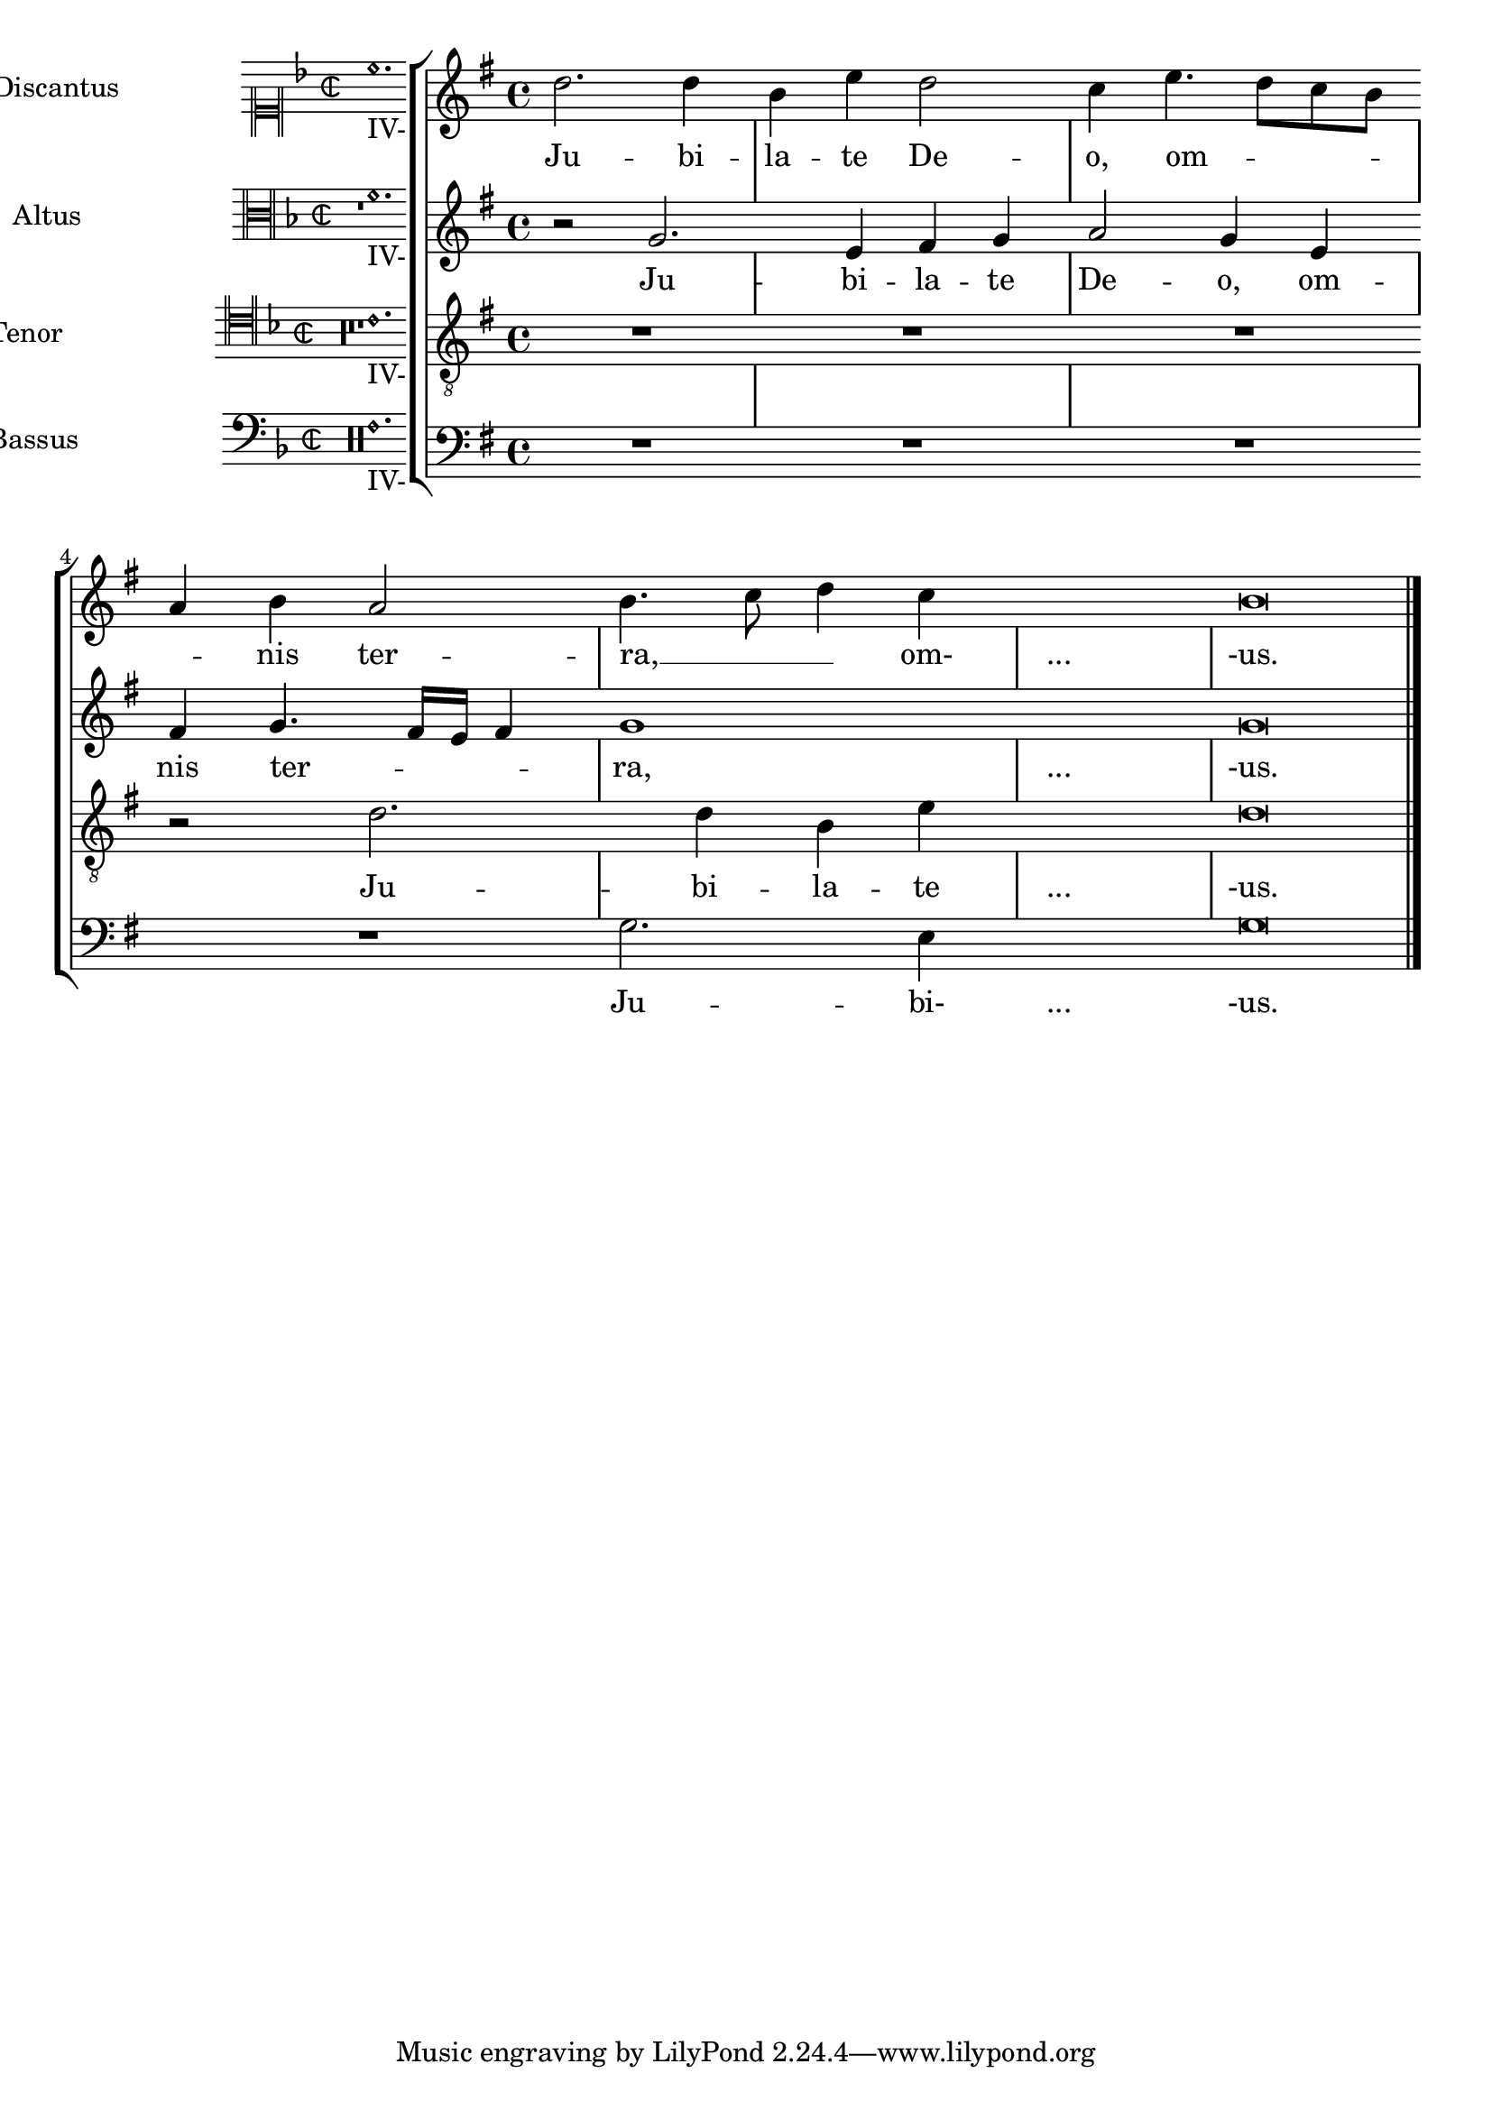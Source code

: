 %% DO NOT EDIT this file manually; it is automatically
%% generated from LSR http://lsr.dsi.unimi.it
%% Make any changes in LSR itself, or in Documentation/snippets/new/ ,
%% and then run scripts/auxiliar/makelsr.py
%%
%% This file is in the public domain.
\version "2.12.2"

\header {
  lsrtags = "ancient-notation, tweaks-and-overrides"

%% Translation of GIT committish: fa19277d20f8ab0397c560eb0e7b814bd804ecec
  texidoces = "
A modo de alternativa para obtener auténticos «incipit»
independientes de la partitura principal, se incluyen como
elemento de marcado en el campo que se usa normalmente para el
nombre del instrumento. Por el momento, la letra sólo se puede
añadir como marcado directo. Por desgracia, su espaciado no es
análogo al de la letra principal.

"
  doctitlees = "Transcripción de música antigua con incipit"

  texidoc = "
As a workaround to get real incipits which are independent from the
main score these are included as a markup into the field normally used
for the instrument name. As for now lyrics can only be added as a
direct markup. It doesn't unfortunately conform with the spacing of the
main lyrics.

"
  doctitle = "Transcription of Ancient music with incipit"
} % begin verbatim

global = {
  \set Score.skipBars = ##t
  \key g \major
  \time 4/4
  %make the staff lines invisible on staves
  \override Staff.BarLine #'transparent = ##t
  \skip 1*8 % the actual music
  % let finis bar go through all staves
  \override Staff.BarLine #'transparent = ##f
  % finis bar
  \bar "|."
}

discantusNotes = {
  \transpose c' c'' {
    \clef treble
    d'2. d'4 |
    b e' d'2 |
    c'4 e'4.( d'8 c' b |
    a4) b a2 |
    b4.( c'8 d'4) c'4 |
    \once \override NoteHead #'transparent = ##t c'1 |
    b\breve |
  }
}

discantusLyrics = \lyricmode {
  Ju -- bi -- |
  la -- te De -- |
  o, om --
  nis ter -- |
  ra, __ om- |
  "..." |
  -us. |
}

altusNotes = {
  \transpose c' c'' {
    \clef treble
    r2 g2. e4 fis g | % two bars
    a2 g4 e |
    fis g4.( fis16 e fis4) |
    g1 |
    \once \override NoteHead #'transparent = ##t g1 |
    g\breve |
  }
}

altusLyrics = \lyricmode {
  Ju -- bi -- la -- te | % two bars
  De -- o, om -- |
  nis ter -- ra, |
  "..." |
  -us. |
}

tenorNotes = {
  \transpose c' c' {
    \clef "treble_8"
    R1 |
    R1 |
    R1 |
    r2 d'2. d'4 b e' | % two bars
    \once \override NoteHead #'transparent = ##t e'1 |
    d'\breve |
  }
}

tenorLyrics = \lyricmode {
  Ju -- bi -- la -- te | % two bars
  "..." |
  -us.
}

bassusNotes = {
  \transpose c' c' {
    \clef bass
    R1 |
    R1 |
    R1 |
    R1 |
    g2. e4 |
    \once \override NoteHead #'transparent = ##t e1 |
    g\breve |
  }
}

bassusLyrics = \lyricmode {
  Ju -- bi- |
  "..." |
  -us.
}

incipitDiscantus = \markup {
  \score {
    {
      \set Staff.instrumentName = #"Discantus "
      \override NoteHead #'style = #'neomensural
      \override Rest #'style = #'neomensural
      \override Staff.TimeSignature #'style = #'neomensural
      \cadenzaOn
      \clef "neomensural-c1"
      \key f \major
      \time 2/2
      c''1._"IV-" s2  %two bars
      \skip 1*8 % eight bars
    }
    \layout {
      \context {
        \Voice
        \remove "Ligature_bracket_engraver"
        \consists "Mensural_ligature_engraver"
      }
      line-width = 4.5\cm
    }
  }
}

incipitAltus = \markup {
  \score {
    {
      \set Staff.instrumentName = #"Altus "
      \override NoteHead #'style = #'neomensural
      \override Rest #'style = #'neomensural
      \override Staff.TimeSignature #'style = #'neomensural
      \cadenzaOn
      \clef "neomensural-c3"
      \key f \major
      \time 2/2
      r1        % one bar
      f'1._"IV-" s2   % two bars
      \skip 1*7 % seven bars
    }
    \layout {
      \context {
        \Voice
        \remove "Ligature_bracket_engraver"
        \consists "Mensural_ligature_engraver"
      }
      line-width = 4.5\cm
    }
  }
}

incipitTenor = \markup {
  \score {
    {
      \set Staff.instrumentName = #"Tenor  "
      \override NoteHead #'style = #'neomensural
      \override Rest #'style = #'neomensural
      \override Staff.TimeSignature #'style = #'neomensural
      \cadenzaOn
      \clef "neomensural-c4"
      \key f \major
      \time 2/2
      r\longa   % four bars
      r\breve   % two bars
      r1        % one bar
      c'1._"IV-" s2   % two bars
      \skip 1   % one bar
    }
    \layout {
      \context {
        \Voice
        \remove "Ligature_bracket_engraver"
        \consists "Mensural_ligature_engraver"
      }
      line-width = 4.5\cm
    }
  }
}

incipitBassus = \markup {
  \score {
    {
      \set Staff.instrumentName = #"Bassus  "
      \override NoteHead #'style = #'neomensural
      \override Rest #'style = #'neomensural
      \override Staff.TimeSignature #'style = #'neomensural
      \cadenzaOn
      \clef "bass"
      \key f \major
      \time 2/2
      % incipit
      r\maxima  % eight bars
      f1._"IV-" s2    % two bars
    }
    \layout {
      \context {
        \Voice
        \remove "Ligature_bracket_engraver"
        \consists "Mensural_ligature_engraver"
      }
      line-width = 4.5\cm
    }
  }
}

%StaffGroup is used instead of ChoirStaff to get bar lines between systems
\score {
  <<
    \new StaffGroup = choirStaff <<
      \new Voice = "discantusNotes" <<
        \global
        \set Staff.instrumentName = \incipitDiscantus
        \discantusNotes
      >>
      \new Lyrics = "discantusLyrics" \lyricsto discantusNotes { \discantusLyrics }

      \new Voice = "altusNotes" <<
        \global
        \set Staff.instrumentName = \incipitAltus
        \altusNotes
      >>
      \new Lyrics = "altusLyrics" \lyricsto altusNotes { \altusLyrics }

      \new Voice = "tenorNotes" <<
        \global
        \set Staff.instrumentName = \incipitTenor
        \tenorNotes
      >>
      \new Lyrics = "tenorLyrics" \lyricsto tenorNotes { \tenorLyrics }

      \new Voice = "bassusNotes" <<
        \global
        \set Staff.instrumentName = \incipitBassus
        \bassusNotes
      >>
    >>
    \new Lyrics = "bassusLyrics" \lyricsto bassusNotes { \bassusLyrics }
    %Keep the bass lyrics outside of the staff group to avoid bar lines
    %between the lyrics.
  >>

  \layout {
    \context {
      \Score
      % no bars in staves
      \override BarLine #'transparent = ##t
    }
    % the next three instructions keep the lyrics between the bar lines
    \context {
      \Lyrics
      \consists "Bar_engraver"
      \override BarLine #'transparent = ##t
    }
    \context {
      \StaffGroup
      \consists "Separating_line_group_engraver"
    }
    \context {
      \Voice
      % no slurs
      \override Slur #'transparent = ##t
      % Comment in the below "\remove" command to allow line
      % breaking also at those barlines where a note overlaps
      % into the next bar.  The command is commented out in this
      % short example score, but especially for large scores, you
      % will typically yield better line breaking and thus improve
      % overall spacing if you comment in the following command.
      %\remove "Forbid_line_break_engraver"
    }
    indent = 5\cm
  }
}

